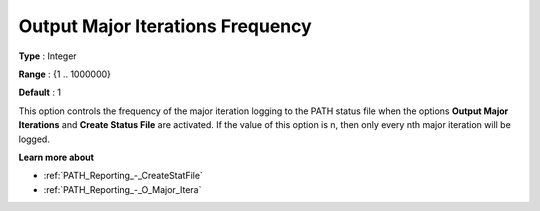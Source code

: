 .. _PATH_Reporting_-_O_Major_Iter_f:


Output Major Iterations Frequency
=================================



**Type** :	Integer	

**Range** :	{1 .. 1000000}	

**Default** :	1	



This option controls the frequency of the major iteration logging to the PATH status file when the options **Output Major Iterations** and **Create Status File**  are activated. If the value of this option is n, then only every nth major iteration will be logged.



**Learn more about** 

*	:ref:`PATH_Reporting_-_CreateStatFile`  
*	:ref:`PATH_Reporting_-_O_Major_Itera`  



